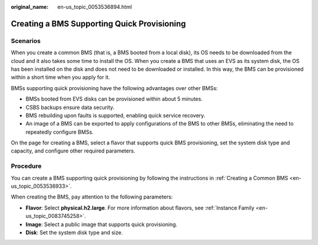 :original_name: en-us_topic_0053536894.html

.. _en-us_topic_0053536894:

Creating a BMS Supporting Quick Provisioning
============================================

Scenarios
---------

When you create a common BMS (that is, a BMS booted from a local disk), its OS needs to be downloaded from the cloud and it also takes some time to install the OS. When you create a BMS that uses an EVS as its system disk, the OS has been installed on the disk and does not need to be downloaded or installed. In this way, the BMS can be provisioned within a short time when you apply for it.

BMSs supporting quick provisioning have the following advantages over other BMSs:

-  BMSs booted from EVS disks can be provisioned within about 5 minutes.
-  CSBS backups ensure data security.
-  BMS rebuilding upon faults is supported, enabling quick service recovery.
-  An image of a BMS can be exported to apply configurations of the BMS to other BMSs, eliminating the need to repeatedly configure BMSs.

On the page for creating a BMS, select a flavor that supports quick BMS provisioning, set the system disk type and capacity, and configure other required parameters.

Procedure
---------

You can create a BMS supporting quick provisioning by following the instructions in :ref:`Creating a Common BMS <en-us_topic_0053536933>`.

When creating the BMS, pay attention to the following parameters:

-  **Flavor**: Select **physical.h2.large**. For more information about flavors, see :ref:`Instance Family <en-us_topic_0083745258>`.
-  **Image**: Select a public image that supports quick provisioning.
-  **Disk**: Set the system disk type and size.
